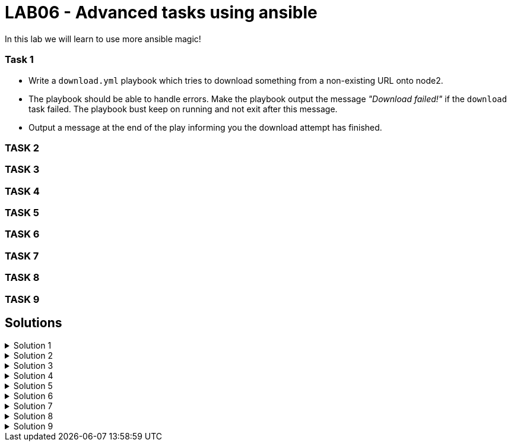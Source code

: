 # LAB06 - Advanced tasks using ansible

In this lab we will learn to use more ansible magic!

### Task 1
- Write a `download.yml` playbook which tries to download something from a non-existing URL onto node2.
- The playbook should be able to handle errors. Make the playbook output the message _"Download failed!"_ if
  the `download` task failed. The playbook bust keep on running and not exit after this message.
- Output a message at the end of the play informing you the download attempt has finished.

### TASK 2

### TASK 3

### TASK 4

### TASK 5

### TASK 6

### TASK 7

### TASK 8

### TASK 9

## Solutions

.Solution 1
[%collapsible]
====
[shell]
----
$ cat download.yml
---
- hosts: node2
  become: yes
  tasks:
    - block:
        - name: Download random things from the internet
          get_url:
            url: http://www.asdfasdfasppppakdd.com/file
            dest: /tmp/
      rescue:
        - debug:
            msg: "Download failed!"
      always:
        - debug:
            msg: "Download attempt finished."

$ ansible-playbook download.yml
----
====


.Solution 2
[%collapsible]
====
[shell]
----



----
====

.Solution 3
[%collapsible]
====
[shell]
----



----
====
.Solution 4 
[%collapsible]
====
[shell]
----



----
====

.Solution 5 
[%collapsible]
====
[shell]
----



----
====

.Solution 6
[%collapsible]
====
[shell]
----



----
====

.Solution 7 
[%collapsible]
====
[shell]
----



----
====

.Solution 8
[%collapsible]
====
[shell]
----



----
====

.Solution 9
[%collapsible]
====
[shell]
----



----
====
